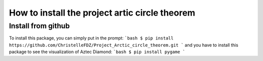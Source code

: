 How to install the project artic circle theorem
===============================================

Install from github
-------------------
To install this package, you can simply put in the prompt:
```bash
$ pip install https://github.com/ChristelleFDZ/Project_Arctic_circle_theorem.git
```
and you have to install this package to see the visualization of Aztec Diamond:
```bash
$ pip install pygame
```